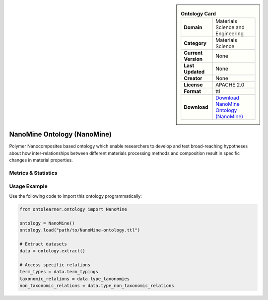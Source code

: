 

.. sidebar::

    .. list-table:: **Ontology Card**
       :header-rows: 0

       * - **Domain**
         - Materials Science and Engineering
       * - **Category**
         - Materials Science
       * - **Current Version**
         - None
       * - **Last Updated**
         - None
       * - **Creator**
         - None
       * - **License**
         - APACHE 2.0
       * - **Format**
         - ttl
       * - **Download**
         - `Download NanoMine Ontology (NanoMine) <https://github.com/tetherless-world/nanomine-ontology>`_

NanoMine Ontology (NanoMine)
========================================================================================================

Polymer Nanocomposites based ontology which enable researchers to develop and test     broad-reaching hypotheses about how inter-relationships between different materials     processing methods and composition result in specific changes in material properties.

Metrics & Statistics
--------------------------

.. tab:: Graph


    .. list-table:: Graph Statistics
        :widths: 50 50
        :header-rows: 0

        * - **Total Nodes**
          - 496
        * - **Total Edges**
          - 971
        * - **Root Nodes**
          - 0
        * - **Leaf Nodes**
          - 263
    ::


.. tab:: Coverage


    .. list-table:: Knowledge Coverage Statistics
        :widths: 50 50
        :header-rows: 0

        * - **Classes**
          - 157
        * - **Individuals**
          - 0
        * - **Properties**
          - 0

    ::

.. tab:: Hierarchy


    .. list-table:: Hierarchical Metrics
        :widths: 50 50
        :header-rows: 0

        * - **Maximum Depth**
          - 0
        * - **Minimum Depth**
          - 0
        * - **Average Depth**
          - 0.00
        * - **Depth Variance**
          - 0.00
    ::


.. tab:: Breadth


    .. list-table:: Breadth Metrics
        :widths: 50 50
        :header-rows: 0

        * - **Maximum Breadth**
          - 0
        * - **Minimum Breadth**
          - 0
        * - **Average Breadth**
          - 0.00
        * - **Breadth Variance**
          - 0.00
    ::

.. tab:: LLMs4OL


    .. list-table:: LLMs4OL Dataset Statistics
        :widths: 50 50
        :header-rows: 0

        * - **Term Types**
          - 0
        * - **Taxonomic Relations**
          - 212
        * - **Non-taxonomic Relations**
          - 0
        * - **Average Terms per Type**
          - 0.00
    ::

Usage Example
----------------
Use the following code to import this ontology programmatically:

.. code-block:: python

    from ontolearner.ontology import NanoMine

    ontology = NanoMine()
    ontology.load("path/to/NanoMine-ontology.ttl")

    # Extract datasets
    data = ontology.extract()

    # Access specific relations
    term_types = data.term_typings
    taxonomic_relations = data.type_taxonomies
    non_taxonomic_relations = data.type_non_taxonomic_relations
